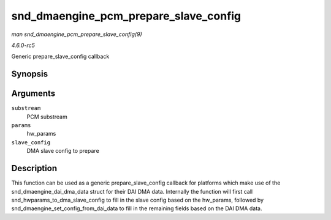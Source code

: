 .. -*- coding: utf-8; mode: rst -*-

.. _API-snd-dmaengine-pcm-prepare-slave-config:

======================================
snd_dmaengine_pcm_prepare_slave_config
======================================

*man snd_dmaengine_pcm_prepare_slave_config(9)*

*4.6.0-rc5*

Generic prepare_slave_config callback


Synopsis
========

.. c:function:: int snd_dmaengine_pcm_prepare_slave_config( struct snd_pcm_substream * substream, struct snd_pcm_hw_params * params, struct dma_slave_config * slave_config )

Arguments
=========

``substream``
    PCM substream

``params``
    hw_params

``slave_config``
    DMA slave config to prepare


Description
===========

This function can be used as a generic prepare_slave_config callback
for platforms which make use of the snd_dmaengine_dai_dma_data
struct for their DAI DMA data. Internally the function will first call
snd_hwparams_to_dma_slave_config to fill in the slave config based
on the hw_params, followed by
snd_dmaengine_set_config_from_dai_data to fill in the remaining
fields based on the DAI DMA data.


.. ------------------------------------------------------------------------------
.. This file was automatically converted from DocBook-XML with the dbxml
.. library (https://github.com/return42/sphkerneldoc). The origin XML comes
.. from the linux kernel, refer to:
..
.. * https://github.com/torvalds/linux/tree/master/Documentation/DocBook
.. ------------------------------------------------------------------------------

